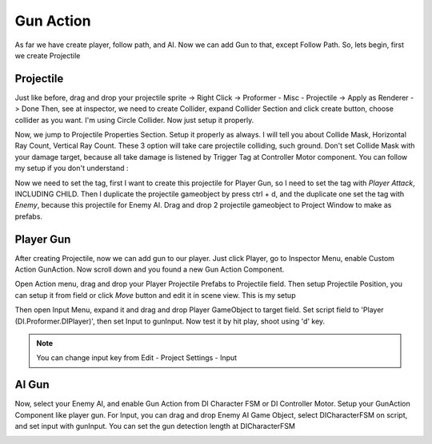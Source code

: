 .. _doc_add_gun_action:

Gun Action
==========

As far we have create player, follow path, and AI. Now we can add Gun to that, except Follow Path.
So, lets begin, first we create Projectile

Projectile
----------

Just like before, drag and drop your projectile sprite -> Right Click -> Proformer - Misc - Projectile -> Apply as Renderer -> Done
Then, see at inspector, we need to create Collider, expand Collider Section and click create button, choose collider as you want. I'm
using Circle Collider. Now just setup it properly.

Now, we jump to Projectile Properties Section. Setup it properly as always. I will tell you about Collide Mask, Horizontal Ray Count, Vertical Ray Count.
These 3 option will take care projectile colliding, such ground. Don't set Collide Mask with your damage target, because all take damage is listened by Trigger
Tag at Controller Motor component. You can follow my setup if you don't understand :

.. image:: /img/2d_tutor/projectile_inspector.PNG

Now we need to set the tag, first I want to create this projectile for Player Gun, so I need to set the tag with *Player Attack*, INCLUDING CHILD.
Then I duplicate the projectile gameobject by press ctrl + d, and the duplicate one set the tag with *Enemy*, because this projectile for Enemy AI.
Drag and drop 2 projectile gameobject to Project Window to make as prefabs.

Player Gun
----------

After creating Projectile, now we can add gun to our player. Just click Player, go to Inspector Menu, enable Custom Action GunAction.
Now scroll down and you found a new Gun Action Component.

.. image:: /img/2d_tutor/action.PNG

Open Action menu, drag and drop your Player Projectile Prefabs to Projectile field.
Then setup Projectile Position, you can setup it from field or click *Move* button and edit it in scene view. This is my setup

.. image:: /img/2d_tutor/gun_player.PNG

Then open Input Menu, expand it and drag and drop Player GameObject to target field. Set script field to 'Player (DI.Proformer.DIPlayer)', then set
Input to gunInput. Now test it by hit play, shoot using 'd' key.

.. image:: /img/2d_tutor/gun_input.PNG

.. note:: You can change input key from Edit - Project Settings - Input

AI Gun
------

Now, select your Enemy AI, and enable Gun Action from DI Character FSM or DI Controller Motor. Setup your GunAction Component like player gun. For Input,
you can drag and drop Enemy AI Game Object, select DICharacterFSM on script, and set input with gunInput. You can set the gun detection length at DICharacterFSM

.. image:: /img/2d_tutor/gun_ai.PNG

